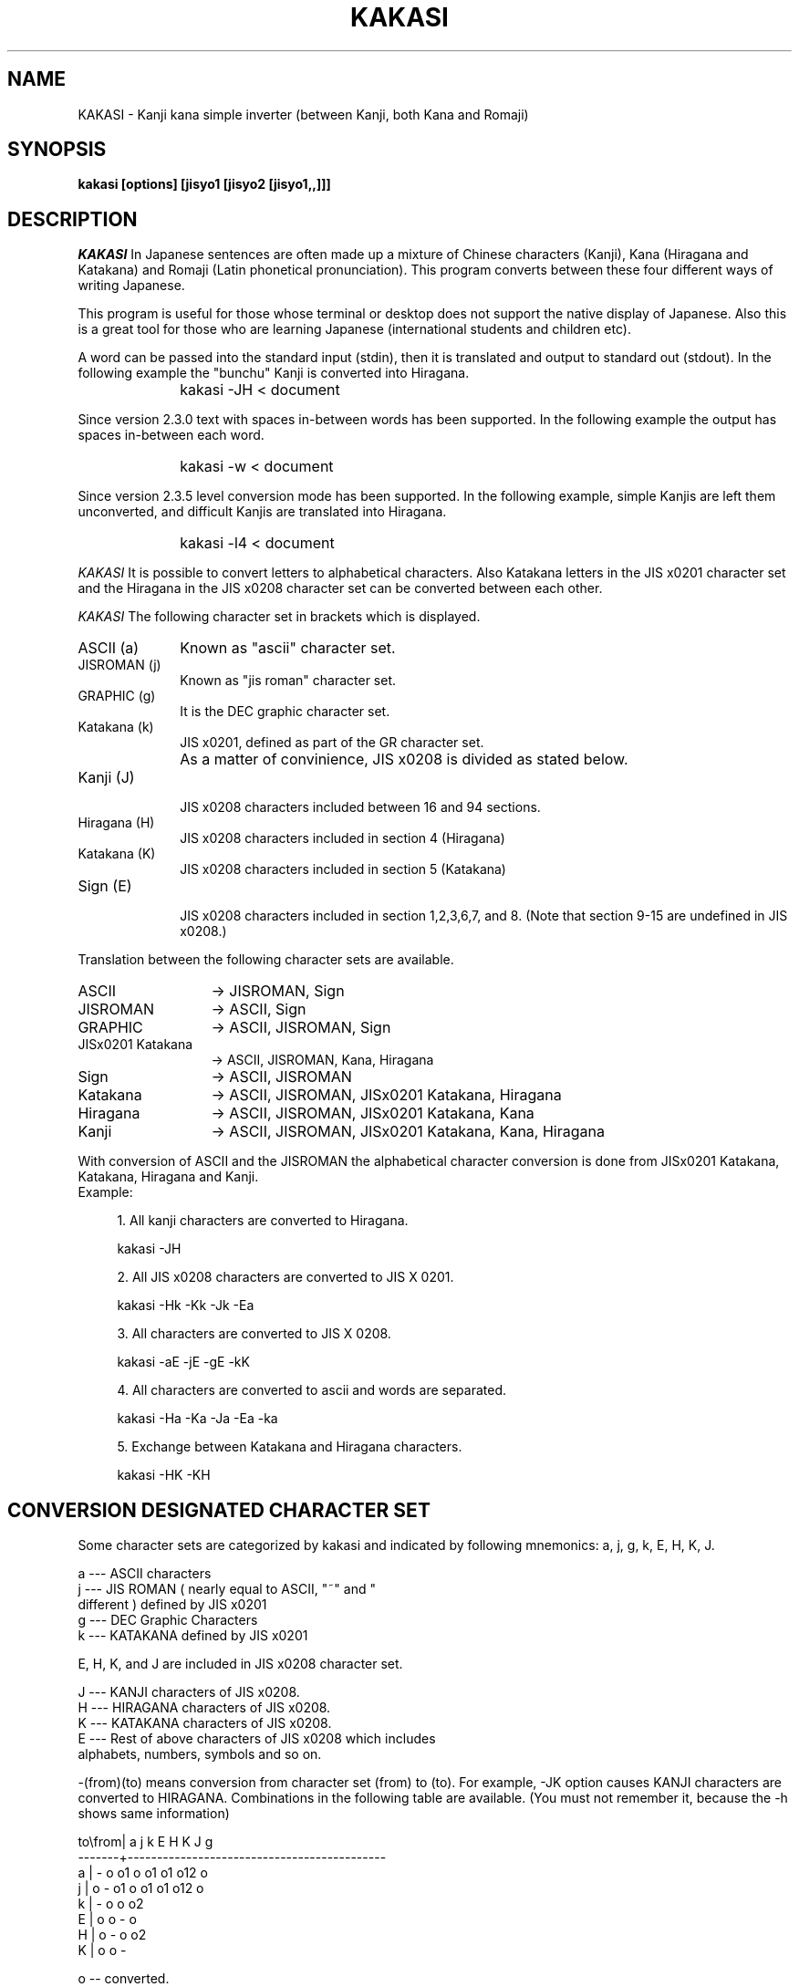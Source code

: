 .\" $Id: kakasi.1,v 1.3 2014-02-03 07:07:16 knok Exp $
.\" Copyright (C) 1992
.\" Hironobu Takahashi (takahasi@tiny.or.jp)
.\" Translated to English by J. Grant, and H. Baba
.\"
.\" This program is free software; you can redistribute it and/or modify
.\" it under the terms of the GNU General Public License as published by
.\" the Free Software Foundation; either versions 2, or (at your option)
.\" any later version.
.\"
.\" This program is distributed in the hope that it will be useful
.\" but WITHOUT ANY WARRANTY; without even the implied warranty of
.\" MERCHANTABILITY or FITNESS FOR A PARTICULAR PURPOSE.  See the
.\" GNU General Public License for more details.
.\"
.\" You should have received a copy of the GNU General Public License
.\" along with KAKASI, see the file COPYING.  If not, write to the Free
.\" Software Foundation Inc., 675 Mass Ave, Cambridge, MA 02139, USA.
.\" 
.de Sp
.if t .sp .5v
.if n .sp
..
.de Ip
.br
.ie \\n.$>=3 .ne \\$3
.el .ne 3
.IP "\\$1" \\$2
..
.TH KAKASI 1 LOCAL
.UC 6
.SH NAME
KAKASI \- Kanji kana simple inverter (between Kanji, both Kana and Romaji)
.SH SYNOPSIS
.B kakasi [options] [jisyo1 [jisyo2 [jisyo1,,]]]
.SH DESCRIPTION
.I KAKASI
In Japanese sentences are often made up a mixture of Chinese
characters (Kanji), Kana (Hiragana and Katakana) and Romaji (Latin 
phonetical pronunciation).  This program converts between these four
different ways of writing Japanese.

This program is useful for those whose terminal or desktop does not
support the native display of Japanese.  Also this is a great tool
for those who are learning Japanese (international students and 
children etc).

A word can be passed into the standard input (stdin), then it is
translated and output to standard out (stdout).  In the following
example the "bunchu" Kanji is converted into Hiragana.
.PP
.Ip "" 10
kakasi \-JH < document
.PP
Since version 2.3.0 text with spaces in\-between words has been supported.
In the following example the output has spaces in\-between each word.
.Ip "" 10
kakasi \-w < document
.PP
Since version 2.3.5 level conversion mode has been supported.
In the following example, simple Kanjis are left them unconverted,
and difficult Kanjis are translated into Hiragana.
.Ip "" 10
kakasi \-l4 < document
.PP
.I KAKASI
It is possible to convert letters to alphabetical characters.  Also
Katakana letters in the JIS x0201 character set and the Hiragana in
the JIS x0208 character set can be converted between each other.
.PP
.I KAKASI
The following character set in brackets which is displayed.
.PP
.Ip "ASCII (a)" 10
Known as "ascii" character set.
.PP
.Ip "JISROMAN (j)" 10
Known as "jis roman" character set.
.PP
.Ip "GRAPHIC (g)" 10
It is the DEC graphic character set.
.PP
.Ip "Katakana (k)" 10
.br
JIS x0201, defined as part of the GR character set.
.PP
.Ip "" 10
As a matter of convinience, JIS x0208 is divided as stated below.
.PP
.Ip "Kanji (J)" 10
.br
JIS x0208 characters included between 16 and 94 sections.
.Ip "Hiragana (H)" 10
.br
JIS x0208 characters included in section 4 (Hiragana)
.Ip "Katakana (K)" 10
.br
JIS x0208 characters included in section 5 (Katakana)
.Ip "Sign (E)"
.br
JIS x0208 characters included in section 1,2,3,6,7, and 8.
(Note that section 9\-15 are undefined in JIS x0208.)
.PP
Translation between the following character sets are available.
.PP
.Ip "ASCII" 13
-> JISROMAN, Sign
.Ip "JISROMAN" 13
-> ASCII, Sign
.Ip "GRAPHIC" 13
-> ASCII, JISROMAN, Sign
.Ip "JISx0201 Katakana" 13
-> ASCII, JISROMAN, Kana, Hiragana
.Ip "Sign" 13
-> ASCII, JISROMAN
.Ip "Katakana" 13
-> ASCII, JISROMAN, JISx0201 Katakana, Hiragana
.Ip "Hiragana" 13
-> ASCII, JISROMAN, JISx0201 Katakana, Kana
.Ip "Kanji" 13
-> ASCII, JISROMAN, JISx0201 Katakana, Kana, Hiragana
.PP
With conversion of ASCII and the JISROMAN the alphabetical character conversion
is done from JISx0201 Katakana, Katakana, Hiragana and Kanji.
.PP
.Ip "Example:" 4
.sp
1. All kanji characters are converted to Hiragana.
.sp
    kakasi \-JH 
.sp
2. All JIS x0208 characters are converted to JIS X 0201.
.sp
.sp
    kakasi \-Hk \-Kk \-Jk \-Ea
.sp
3. All characters are converted to JIS X 0208.
.sp
    kakasi \-aE \-jE \-gE \-kK
.sp
4. All characters are converted to ascii and words are separated.
.sp
    kakasi \-Ha \-Ka \-Ja \-Ea \-ka
.sp
5. Exchange between Katakana and Hiragana characters.
.sp
    kakasi \-HK \-KH
.PP

.SH CONVERSION DESIGNATED CHARACTER SET

Some character sets are categorized by kakasi and indicated by
following mnemonics: a, j, g, k, E, H, K, J.

      a \-\-\- ASCII characters
      j \-\-\- JIS ROMAN ( nearly equal to ASCII, "~" and "\" are
            different ) defined by JIS x0201
      g \-\-\- DEC Graphic Characters
      k \-\-\- KATAKANA defined by JIS x0201

E, H, K, and J are included in JIS x0208 character set.

      J \-\-\- KANJI characters of JIS x0208.
      H \-\-\- HIRAGANA characters of JIS x0208.
      K \-\-\- KATAKANA characters of JIS x0208.
      E \-\-\- Rest of above characters of JIS x0208 which includes
            alphabets, numbers, symbols and so on.

\-(from)(to) means conversion from character set (from) to (to).
For example, \-JK option causes KANJI characters are converted
to HIRAGANA. Combinations in the following table are available.
(You must not remember it, because the \-h shows same information)

      to\\from|    a    j    k    E    H     K    J    g
      \-\-\-\-\-\-\-+\-\-\-\-\-\-\-\-\-\-\-\-\-\-\-\-\-\-\-\-\-\-\-\-\-\-\-\-\-\-\-\-\-\-\-\-\-\-\-\-\-\-\-\-
         a   |    \-    o    o1   o    o1    o1   o12  o
         j   |    o    \-    o1   o    o1    o1   o12  o
         k   |              \-         o     o    o2
         E   |    o    o         \-                    o
         H   |              o         \-     o    o2
         K   |              o         o     \-

      o  \-\- converted.
      1  \-\- converted to Romaji.
      2  \-\- Kanji \-> Kana conversion.

.SH KANJI CODING CONVERSION
Unfortunately, several coding systems are used in Japan and JIS
x0208 standard are changed at 1983. Therefore, KAKASI can
automatically distinguish the coding system and coding revision
and then use the same output coding system if the document does
not include JIS x0201 KATAKANA.  If JIS x0201 KATAKANA is
included or you wish to change kanji coding system, you may
use the next options.

      \-i : input coding
      \-o : output coding

      jis \-\- Widely used on the internet. (Ex: fj, jp, .. newsgroups)
             Derived from ISO\-2022 coding manner.
             newjis: JISx0208 (1983) invoked by ESC\-$\-B.
             oldjis: JISx0208 (1978) invoked by ESC\-$\-@.
      euc,dec \-\- Often used in UNIX like computers. JISx0208 is
             assigned to GR ( MSB is 1 ). The major difference between
             euc and dec is assignment of JISx0201 KATAKANA and
             the DEC graphic character.
      sjis \-\- Defined by Microsoft Corp. Widely used on the personal
             computers ( MSDOS, Mac, .. )
      utf8 \-\- Current international standard.  All modern OSs use this 
             encoding of the Unicode character set as the default.

.SH ROMAJI CONVERSION
Kanji kana conversion options. Used with \-J? option.
There are 2 types of Romaji writing.  The first is the Kunrei
method defined by Japanese government, and the second is the
Hepburn method.  I think Hepburn method sounds naturally to
foreigners.

      \-rhepburn : Hepburn Method (default)
      \-rkunrei  : Kunrei Method

.SH OTHER OPTIONS

      \-p: List all possible readings. If there exist two or more
          possible readings, KAKASI shows them in braces {aaa,bbb}.
      \-s: Insert a separate character between words.
      \-f: Furigana mode. Shows the original kanji word with reading.
      \-c: Skip characters within word. ( default TAB CR LF BLANK )
      \-C: Capitalize Romaji word (with \-Ja or \-Jj option)
      \-U: Upcase romaji word (with \-Ja or \-Jj option)
      \-u: Call fflush().
      \-w: wakatigaki mode. 'wakatigaki' is word segmentation for
          Japanese sentences.


.SH DICTIONARIES
.I KAKASI
can accept additional dictionary to the system dictionary.
The acceptable format of additional dictionary is
.I SKK
format, and
.I Wnn
format, and so on.
Namely, each record is one line with two fields, Yomi (reading) and 
Jukugo(idiom).  Fields are separated with commas (or TAB, or blank).
The kanji code is restricted to JIS or EUC.
See another document named JISYO for more details.
.SH ENVIRONMENT VARIABLES
The behavior is affected by the following environment variables.
.Ip KANWADICTPATH
Specifies a path of kanwadict (full\-path including filename).
Default value is $prefix/share/kakasi/kanwadict.
.Ip ITAIJIDICTPATH
Specifies a path of itaijidict (full\-path including filename).
Default value is $prefix/share/kakasi/itaijidict.
.SH AUTHOR
Hironobu Takahasi <takahasi@tiny.or.jp>
.SH FILES
.Ip "$prefix/share/kakasi/kanwadict"
It is a binary dictionary of 
.I KAKASI.
It is automatically converted from kakasidict by mkkanwa
when the package is installed.
.SH SEE ALSO
mkkanwa(1)
.SH DIAGNOSTICS
Return status except 0 when there is any trouble.
.SH BUGS
Report bugs to KAKASI Project <kakasi\-dev@namazu.org>.
Please DO NOT CONTACT to the originator (Takahasi\-san).
.SH NOTE ABOUT ENGLISH MANUAL
The content of English manual is not exactly same as that of Japanese manual.

